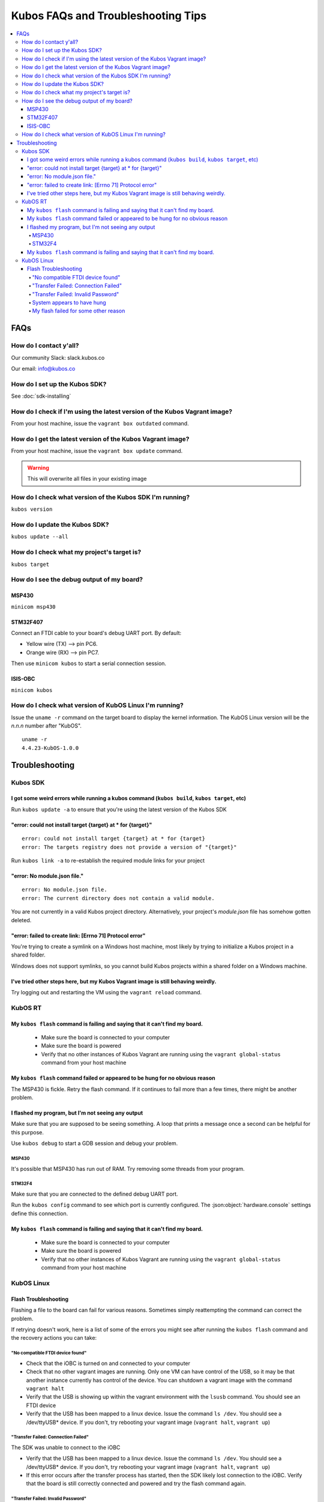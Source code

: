 Kubos FAQs and Troubleshooting Tips
===================================

.. contents:: :local:

FAQs
----

How do I contact y'all?
~~~~~~~~~~~~~~~~~~~~~~~

Our community Slack: slack.kubos.co

Our email: info@kubos.co

How do I set up the Kubos SDK?
~~~~~~~~~~~~~~~~~~~~~~~~~~~~~~

See :doc:`sdk-installing`

How do I check if I'm using the latest version of the Kubos Vagrant image?
~~~~~~~~~~~~~~~~~~~~~~~~~~~~~~~~~~~~~~~~~~~~~~~~~~~~~~~~~~~~~~~~~~~~~~~~~~

From your host machine, issue the ``vagrant box outdated`` command.

How do I get the latest version of the Kubos Vagrant image?
~~~~~~~~~~~~~~~~~~~~~~~~~~~~~~~~~~~~~~~~~~~~~~~~~~~~~~~~~~~

From your host machine, issue the ``vagrant box update`` command.

.. warning:: This will overwrite all files in your existing image

How do I check what version of the Kubos SDK I'm running?
~~~~~~~~~~~~~~~~~~~~~~~~~~~~~~~~~~~~~~~~~~~~~~~~~~~~~~~~~

``kubos version``

How do I update the Kubos SDK?
~~~~~~~~~~~~~~~~~~~~~~~~~~~~~~

``kubos update --all``

How do I check what my project's target is?
~~~~~~~~~~~~~~~~~~~~~~~~~~~~~~~~~~~~~~~~~~~

``kubos target``

How do I see the debug output of my board?
~~~~~~~~~~~~~~~~~~~~~~~~~~~~~~~~~~~~~~~~~~

MSP430
^^^^^^

``minicom msp430``

STM32F407
^^^^^^^^^

Connect an FTDI cable to your board's debug UART port. By default:

-  Yellow wire (TX) --> pin PC6.
-  Orange wire (RX) --> pin PC7.

Then use ``minicom kubos`` to start a serial connection session.

ISIS-OBC
^^^^^^^^

``minicom kubos``

How do I check what version of KubOS Linux I'm running?
~~~~~~~~~~~~~~~~~~~~~~~~~~~~~~~~~~~~~~~~~~~~~~~~~~~~~~~

Issue the ``uname -r`` command on the target board to display the kernel information. 
The KubOS Linux version will be the *n.n.n* number after "KubOS".
  
:: 

    uname -r    
    4.4.23-KubOS-1.0.0

Troubleshooting
---------------

Kubos SDK
~~~~~~~~~

I got some weird errors while running a kubos command (``kubos build``, ``kubos target``, etc)
^^^^^^^^^^^^^^^^^^^^^^^^^^^^^^^^^^^^^^^^^^^^^^^^^^^^^^^^^^^^^^^^^^^^^^^^^^^^^^^^^^^^^^^^^^^^^^

Run ``kubos update -a`` to ensure that you're using the latest version of the Kubos SDK
    
"error: could not install target {target} at * for {target}"
^^^^^^^^^^^^^^^^^^^^^^^^^^^^^^^^^^^^^^^^^^^^^^^^^^^^^^^^^^^^

::

    error: could not install target {target} at * for {target}
    error: The targets registry does not provide a version of "{target}"
    
Run ``kubos link -a`` to re-establish the required module links for your project

"error: No module.json file."
^^^^^^^^^^^^^^^^^^^^^^^^^^^^^

::

    error: No module.json file.
    error: The current directory does not contain a valid module.

You are not currently in a valid Kubos project directory. Alternatively, your project's `module.json` file has
somehow gotten deleted.

"error: failed to create link: [Errno 71] Protocol error"
^^^^^^^^^^^^^^^^^^^^^^^^^^^^^^^^^^^^^^^^^^^^^^^^^^^^^^^^^

You're trying to create a symlink on a Windows host machine, most likely by trying to initialize a Kubos project
in a shared folder.

Windows does not support symlinks, so you cannot build Kubos projects within a shared folder on a Windows machine.

I've tried other steps here, but my Kubos Vagrant image is still behaving weirdly.
^^^^^^^^^^^^^^^^^^^^^^^^^^^^^^^^^^^^^^^^^^^^^^^^^^^^^^^^^^^^^^^^^^^^^^^^^^^^^^^^^^

Try logging out and restarting the VM using the ``vagrant reload`` command.

KubOS RT
~~~~~~~~

My ``kubos flash`` command is failing and saying that it can't find my board.
^^^^^^^^^^^^^^^^^^^^^^^^^^^^^^^^^^^^^^^^^^^^^^^^^^^^^^^^^^^^^^^^^^^^^^^^^^^^^

    - Make sure the board is connected to your computer
    - Make sure the board is powered
    - Verify that no other instances of Kubos Vagrant are running using the ``vagrant global-status`` command from your host machine
    
My ``kubos flash`` command failed or appeared to be hung for no obvious reason
^^^^^^^^^^^^^^^^^^^^^^^^^^^^^^^^^^^^^^^^^^^^^^^^^^^^^^^^^^^^^^^^^^^^^^^^^^^^^^

The MSP430 is fickle. Retry the flash command. If it continues to fail more than a few times, there might be another problem.
        
I flashed my program, but I'm not seeing any output
^^^^^^^^^^^^^^^^^^^^^^^^^^^^^^^^^^^^^^^^^^^^^^^^^^^

Make sure that you are supposed to be seeing something. A loop that prints a message once a second can be helpful for this purpose.

Use ``kubos debug`` to start a GDB session and debug your problem.
    
MSP430
######

It's possible that MSP430 has run out of RAM. Try removing some threads from your program.

STM32F4
#######

Make sure that you are connected to the defined debug UART port.

Run the ``kubos config`` command to see which port is currently configured. The :json:object:`hardware.console` settings define this
connection.

My ``kubos flash`` command is failing and saying that it can't find my board.
^^^^^^^^^^^^^^^^^^^^^^^^^^^^^^^^^^^^^^^^^^^^^^^^^^^^^^^^^^^^^^^^^^^^^^^^^^^^^

    - Make sure the board is connected to your computer
    - Make sure the board is powered
    - Verify that no other instances of Kubos Vagrant are running using the ``vagrant global-status`` command from your host machine

KubOS Linux
~~~~~~~~~~~
    
Flash Troubleshooting
^^^^^^^^^^^^^^^^^^^^^

Flashing a file to the board can fail for various reasons. Sometimes
simply reattempting the command can correct the problem.

If retrying doesn't work, here is a list of some of the errors you might
see after running the ``kubos flash`` command and the recovery actions
you can take:

"No compatible FTDI device found"
#################################

-  Check that the iOBC is turned on and connected to your computer
-  Check that no other vagrant images are running. Only one VM can have
   control of the USB, so it may be that another instance currently has
   control of the device. You can shutdown a vagrant image with the
   command ``vagrant halt``
-  Verify that the USB is showing up within the vagrant environment with
   the ``lsusb`` command. You should see an FTDI device
-  Verify that the USB has been mapped to a linux device. Issue the
   command ``ls /dev``. You should see a /dev/ttyUSB\* device. If you
   don't, try rebooting your vagrant image (``vagrant halt``,
   ``vagrant up``)

"Transfer Failed: Connection Failed"
####################################

The SDK was unable to connect to the iOBC

-  Verify that the USB has been mapped to a linux device. Issue the
   command ``ls /dev``. You should see a /dev/ttyUSB\* device. If you
   don't, try rebooting your vagrant image (``vagrant halt``,
   ``vagrant up``)
-  If this error occurs after the transfer process has started, then the
   SDK likely lost connection to the iOBC. Verify that the board is
   still correctly connected and powered and try the flash command
   again.

"Transfer Failed: Invalid Password"
###################################

The SDK was unable to log into the iOBC. Verify that the password is
correctly defined in your config.json file by issuing the ``kubos config`` command.

System appears to have hung
###########################

-  If for some reason file transfer fails, it can take a couple minutes
   for the connection to time out and return control.
-  If you've waited a couple minutes and the system still appears hung,
   please let us know so that we can open a bug report.
   
My flash failed for some other reason
#####################################

It's possible that the transfer timed out. Check the `build/{target}/flash.log` file
in your project for more information about why the flash failed.

If you were trying to flash an upgrade file, simply re-enter the ``kubos flash``
command to resume the transfer.